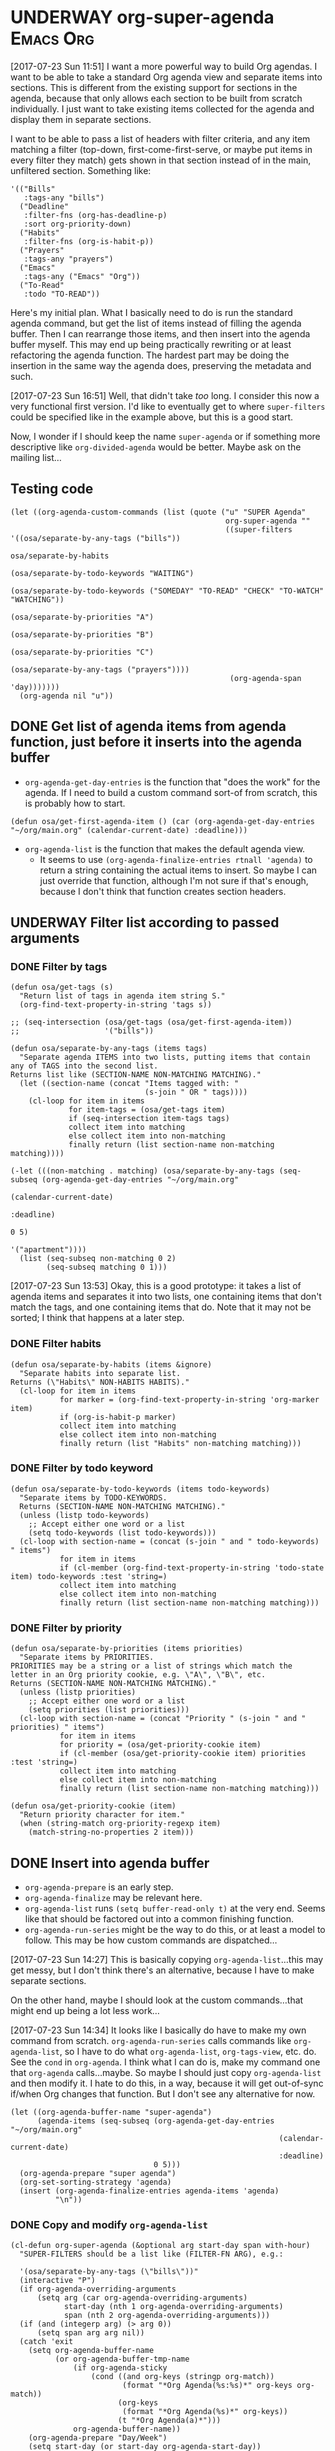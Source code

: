 * UNDERWAY org-super-agenda                                       :Emacs:Org:
:PROPERTIES:
:ID:       d816ac2e-3af2-4f1d-bd7e-d8314bdcca1a
:END:
:LOGBOOK:
-  State "UNDERWAY"   from              [2017-07-23 Sun 11:51]
:END:

[2017-07-23 Sun 11:51] I want a more powerful way to build Org agendas.  I want to be able to take a standard Org agenda view and separate items into sections.  This is different from the existing support for sections in the agenda, because that only allows each section to be built from scratch individually.  I just want to take existing items collected for the agenda and display them in separate sections.

I want to be able to pass a list of headers with filter criteria, and any item matching a filter (top-down, first-come-first-serve, or maybe put items in every filter they match) gets shown in that section instead of in the main, unfiltered section.  Something like:

#+BEGIN_SRC elisp
  '(("Bills"
     :tags-any "bills")
    ("Deadline"
     :filter-fns (org-has-deadline-p)
     :sort org-priority-down)
    ("Habits"
     :filter-fns (org-is-habit-p))
    ("Prayers"
     :tags-any "prayers")
    ("Emacs"
     :tags-any ("Emacs" "Org"))
    ("To-Read"
     :todo "TO-READ"))
#+END_SRC

Here's my initial plan.  What I basically need to do is run the standard agenda command, but get the list of items instead of filling the agenda buffer.  Then I can rearrange those items, and then insert into the agenda buffer myself.  This may end up being practically rewriting or at least refactoring the agenda function.  The hardest part may be doing the insertion in the same way the agenda does, preserving the metadata and such.

[2017-07-23 Sun 16:51] Well, that didn't take /too/ long.  I consider this now a very functional first version.  I'd like to eventually get to where ~super-filters~ could be specified like in the example above, but this is a good start.

Now, I wonder if I should keep the name ~super-agenda~ or if something more descriptive like ~org-divided-agenda~ would be better.  Maybe ask on the mailing list...

** Testing code

#+BEGIN_SRC elisp
  (let ((org-agenda-custom-commands (list (quote ("u" "SUPER Agenda"
                                                  org-super-agenda ""
                                                  ((super-filters '((osa/separate-by-any-tags ("bills"))
                                                                    osa/separate-by-habits
                                                                    (osa/separate-by-todo-keywords "WAITING")
                                                                    (osa/separate-by-todo-keywords ("SOMEDAY" "TO-READ" "CHECK" "TO-WATCH" "WATCHING"))
                                                                    (osa/separate-by-priorities "A")
                                                                    (osa/separate-by-priorities "B")
                                                                    (osa/separate-by-priorities "C")
                                                                    (osa/separate-by-any-tags ("prayers"))))
                                                   (org-agenda-span 'day)))))))
    (org-agenda nil "u"))
#+END_SRC

** DONE Get list of agenda items from agenda function, just before it inserts into the agenda buffer
CLOSED: [2017-07-23 Sun 16:50]
:LOGBOOK:
-  State "DONE"       from "TODO"       [2017-07-23 Sun 16:50]
CLOCK: [2017-07-23 Sun 12:24]
:END:

+  =org-agenda-get-day-entries= is the function that "does the work" for the agenda.  If I need to build a custom command sort-of from scratch, this is probably how to start.

#+NAME: get-agenda-item
#+BEGIN_SRC elisp :results silent :cache yes
  (defun osa/get-first-agenda-item () (car (org-agenda-get-day-entries "~/org/main.org" (calendar-current-date) :deadline)))
#+END_SRC

+  =org-agenda-list= is the function that makes the default agenda view.
     -  It seems to use ~(org-agenda-finalize-entries rtnall 'agenda)~ to return a string containing the actual items to insert.  So maybe I can just override that function, although I'm not sure if that's enough, because I don't think that function creates section headers.

** UNDERWAY Filter list according to passed arguments
:LOGBOOK:
-  State "UNDERWAY"   from "TODO"       [2017-07-23 Sun 16:50]
:END:

*** DONE Filter by tags
CLOSED: [2017-07-23 Sun 15:36]
:LOGBOOK:
-  State "DONE"       from "TODO"       [2017-07-23 Sun 15:36]
:END:

#+BEGIN_SRC elisp :results list
  (defun osa/get-tags (s)
    "Return list of tags in agenda item string S."
    (org-find-text-property-in-string 'tags s))

  ;; (seq-intersection (osa/get-tags (osa/get-first-agenda-item))
  ;;                   '("bills"))

  (defun osa/separate-by-any-tags (items tags)
    "Separate agenda ITEMS into two lists, putting items that contain any of TAGS into the second list.
  Returns list like (SECTION-NAME NON-MATCHING MATCHING)."
    (let ((section-name (concat "Items tagged with: "
                                (s-join " OR " tags))))
      (cl-loop for item in items
               for item-tags = (osa/get-tags item)
               if (seq-intersection item-tags tags)
               collect item into matching
               else collect item into non-matching
               finally return (list section-name non-matching matching))))

  (-let (((non-matching . matching) (osa/separate-by-any-tags (seq-subseq (org-agenda-get-day-entries "~/org/main.org"
                                                                                                      (calendar-current-date)
                                                                                                      :deadline)
                                                                          0 5)
                                                              '("apartment"))))
    (list (seq-subseq non-matching 0 2)
          (seq-subseq matching 0 1)))
#+END_SRC

[2017-07-23 Sun 13:53] Okay, this is a good prototype: it takes a list of agenda items and separates it into two lists, one containing items that don't match the tags, and one containing items that do.  Note that it may not be sorted; I think that happens at a later step.

*** DONE Filter habits
CLOSED: [2017-07-23 Sun 16:02]
:LOGBOOK:
-  State "DONE"       from "TODO"       [2017-07-23 Sun 16:02]
:END:

#+BEGIN_SRC elisp
  (defun osa/separate-by-habits (items &ignore)
    "Separate habits into separate list.
  Returns (\"Habits\" NON-HABITS HABITS)."
    (cl-loop for item in items
             for marker = (org-find-text-property-in-string 'org-marker item)
             if (org-is-habit-p marker)
             collect item into matching
             else collect item into non-matching
             finally return (list "Habits" non-matching matching)))
#+END_SRC

*** DONE Filter by todo keyword
CLOSED: [2017-07-23 Sun 16:16]
:LOGBOOK:
-  State "DONE"       from "TODO"       [2017-07-23 Sun 16:16]
:END:

#+BEGIN_SRC elisp
  (defun osa/separate-by-todo-keywords (items todo-keywords)
    "Separate items by TODO-KEYWORDS.
    Returns (SECTION-NAME NON-MATCHING MATCHING)."
    (unless (listp todo-keywords)
      ;; Accept either one word or a list
      (setq todo-keywords (list todo-keywords)))
    (cl-loop with section-name = (concat (s-join " and " todo-keywords) " items")
             for item in items
             if (cl-member (org-find-text-property-in-string 'todo-state item) todo-keywords :test 'string=)
             collect item into matching
             else collect item into non-matching
             finally return (list section-name non-matching matching)))
#+END_SRC

*** DONE Filter by priority
CLOSED: [2017-07-23 Sun 16:41]
:LOGBOOK:
-  State "DONE"       from "TODO"       [2017-07-23 Sun 16:41]
:END:

#+BEGIN_SRC elisp
  (defun osa/separate-by-priorities (items priorities)
    "Separate items by PRIORITIES.
  PRIORITIES may be a string or a list of strings which match the
  letter in an Org priority cookie, e.g. \"A\", \"B\", etc.
  Returns (SECTION-NAME NON-MATCHING MATCHING)."
    (unless (listp priorities)
      ;; Accept either one word or a list
      (setq priorities (list priorities)))
    (cl-loop with section-name = (concat "Priority " (s-join " and " priorities) " items")
             for item in items
             for priority = (osa/get-priority-cookie item)
             if (cl-member (osa/get-priority-cookie item) priorities :test 'string=)
             collect item into matching
             else collect item into non-matching
             finally return (list section-name non-matching matching)))

  (defun osa/get-priority-cookie (item)
    "Return priority character for item."
    (when (string-match org-priority-regexp item)
      (match-string-no-properties 2 item)))
#+END_SRC

** DONE Insert into agenda buffer
CLOSED: [2017-07-23 Sun 16:51]
:LOGBOOK:
-  State "DONE"       from "TODO"       [2017-07-23 Sun 16:51]
:END:

+  =org-agenda-prepare= is an early step.
+  =org-agenda-finalize= may be relevant here.
+  =org-agenda-list= runs ~(setq buffer-read-only t)~ at the very end.  Seems like that should be factored out into a common finishing function.
+  =org-agenda-run-series= might be the way to do this, or at least a model to follow.  This may be how custom commands are dispatched...

[2017-07-23 Sun 14:27] This is basically copying =org-agenda-list=...this may get messy, but I don't think there's an alternative, because I have to make separate sections.

On the other hand, maybe I should look at the custom commands...that might end up being a lot less work...

[2017-07-23 Sun 14:34] It looks like I basically do have to make my own command from scratch.  =org-agenda-run-series= calls commands like =org-agenda-list=, so I have to do what =org-agenda-list=, =org-tags-view=, etc. do.  See the =cond= in =org-agenda=.  I think what I can do is, make my command one that =org-agenda= calls...maybe.  So maybe I should just copy =org-agenda-list= and then modify it.  I hate to do this, in a way, because it will get out-of-sync if/when Org changes that function.  But I don't see any alternative for now.

#+BEGIN_SRC elisp
  (let ((org-agenda-buffer-name "super-agenda")
        (agenda-items (seq-subseq (org-agenda-get-day-entries "~/org/main.org"
                                                              (calendar-current-date)
                                                              :deadline)
                                  0 5)))
    (org-agenda-prepare "super agenda")
    (org-set-sorting-strategy 'agenda)
    (insert (org-agenda-finalize-entries agenda-items 'agenda)
            "\n"))
#+END_SRC

*** DONE Copy and modify =org-agenda-list=
CLOSED: [2017-07-23 Sun 16:51]
:LOGBOOK:
-  State "DONE"       from "TODO"       [2017-07-23 Sun 16:51]
:END:

#+BEGIN_SRC elisp
  (cl-defun org-super-agenda (&optional arg start-day span with-hour)
    "SUPER-FILTERS should be a list like (FILTER-FN ARG), e.g.:

    '(osa/separate-by-any-tags (\"bills\"))"
    (interactive "P")
    (if org-agenda-overriding-arguments
        (setq arg (car org-agenda-overriding-arguments)
              start-day (nth 1 org-agenda-overriding-arguments)
              span (nth 2 org-agenda-overriding-arguments)))
    (if (and (integerp arg) (> arg 0))
        (setq span arg arg nil))
    (catch 'exit
      (setq org-agenda-buffer-name
            (or org-agenda-buffer-tmp-name
                (if org-agenda-sticky
                    (cond ((and org-keys (stringp org-match))
                           (format "*Org Agenda(%s:%s)*" org-keys org-match))
                          (org-keys
                           (format "*Org Agenda(%s)*" org-keys))
                          (t "*Org Agenda(a)*")))
                org-agenda-buffer-name))
      (org-agenda-prepare "Day/Week")
      (setq start-day (or start-day org-agenda-start-day))
      (if (stringp start-day)
          ;; Convert to an absolute day number
          (setq start-day (time-to-days (org-read-date nil t start-day))))
      (org-compile-prefix-format 'agenda)
      (org-set-sorting-strategy 'agenda)
      (let* ((span (org-agenda-ndays-to-span (or span org-agenda-span)))
             (today (org-today))
             (sd (or start-day today))
             (ndays (org-agenda-span-to-ndays span sd))
             (org-agenda-start-on-weekday
              (if (or (eq ndays 7) (eq ndays 14))
                  org-agenda-start-on-weekday))
             (thefiles (org-agenda-files nil 'ifmode))
             (files thefiles)
             (start (if (or (null org-agenda-start-on-weekday)
                            (< ndays 7))
                        sd
                      (let* ((nt (calendar-day-of-week
                                  (calendar-gregorian-from-absolute sd)))
                             (n1 org-agenda-start-on-weekday)
                             (d (- nt n1)))
                        (- sd (+ (if (< d 0) 7 0) d)))))
             (day-numbers (list start))
             (day-cnt 0)
             (inhibit-redisplay (not debug-on-error))
             (org-agenda-show-log-scoped org-agenda-show-log)
             s e rtn rtnall file date d start-pos end-pos todayp
             clocktable-start clocktable-end filter)
        (setq org-agenda-redo-command
              (list 'org-super-agenda (list 'quote arg) start-day (list 'quote span) with-hour))
        (dotimes (n (1- ndays))
          (push (1+ (car day-numbers)) day-numbers))
        (setq day-numbers (nreverse day-numbers))
        (setq clocktable-start (car day-numbers)
              clocktable-end (1+ (or (org-last day-numbers) 0)))
        (setq-local org-starting-day (car day-numbers))
        (setq-local org-arg-loc arg)
        (setq-local org-agenda-current-span (org-agenda-ndays-to-span span))
        (unless org-agenda-compact-blocks
          (let* ((d1 (car day-numbers))
                 (d2 (org-last day-numbers))
                 (w1 (org-days-to-iso-week d1))
                 (w2 (org-days-to-iso-week d2)))
            (setq s (point))
            (if org-agenda-overriding-header
                (insert (org-add-props (copy-sequence org-agenda-overriding-header)
                            nil 'face 'org-agenda-structure) "\n")
              (insert (org-agenda-span-name span)
                      "-agenda"
                      (if (< (- d2 d1) 350)
                          (if (= w1 w2)
                              (format " (W%02d)" w1)
                            (format " (W%02d-W%02d)" w1 w2))
                        "")
                      ":\n")))
          (add-text-properties s (1- (point)) (list 'face 'org-agenda-structure
                                                    'org-date-line t))
          (org-agenda-mark-header-line s))
        (while (setq d (pop day-numbers))
          (setq date (calendar-gregorian-from-absolute d)
                s (point))
          (if (or (setq todayp (= d today))
                  (and (not start-pos) (= d sd)))
              (setq start-pos (point))
            (if (and start-pos (not end-pos))
                (setq end-pos (point))))
          (setq files thefiles
                rtnall nil)
          (while (setq file (pop files))
            (catch 'nextfile
              (org-check-agenda-file file)
              (let ((org-agenda-entry-types org-agenda-entry-types))
                ;; Starred types override non-starred equivalents
                (when (member :deadline* org-agenda-entry-types)
                  (setq org-agenda-entry-types
                        (delq :deadline org-agenda-entry-types)))
                (when (member :scheduled* org-agenda-entry-types)
                  (setq org-agenda-entry-types
                        (delq :scheduled org-agenda-entry-types)))
                ;; Honor with-hour
                (when with-hour
                  (when (member :deadline org-agenda-entry-types)
                    (setq org-agenda-entry-types
                          (delq :deadline org-agenda-entry-types))
                    (push :deadline* org-agenda-entry-types))
                  (when (member :scheduled org-agenda-entry-types)
                    (setq org-agenda-entry-types
                          (delq :scheduled org-agenda-entry-types))
                    (push :scheduled* org-agenda-entry-types)))
                (unless org-agenda-include-deadlines
                  (setq org-agenda-entry-types
                        (delq :deadline* (delq :deadline org-agenda-entry-types))))
                (cond
                 ((memq org-agenda-show-log-scoped '(only clockcheck))
                  (setq rtn (org-agenda-get-day-entries
                             file date :closed)))
                 (org-agenda-show-log-scoped
                  (setq rtn (apply 'org-agenda-get-day-entries
                                   file date
                                   (append '(:closed) org-agenda-entry-types))))
                 (t
                  (setq rtn (apply 'org-agenda-get-day-entries
                                   file date
                                   org-agenda-entry-types)))))
              (setq rtnall (append rtnall rtn)))) ;; all entries

          (if org-agenda-include-diary
              ;; Diary
              (let ((org-agenda-search-headline-for-time t))
                (require 'diary-lib)
                (setq rtn (org-get-entries-from-diary date))
                (setq rtnall (append rtnall rtn))))

          (if (or rtnall org-agenda-show-all-dates)
              ;; Insert results
              (progn
                (setq day-cnt (1+ day-cnt))
                (insert
                 (if (stringp org-agenda-format-date)
                     (format-time-string org-agenda-format-date
                                         (org-time-from-absolute date))
                   (funcall org-agenda-format-date date))
                 "\n")
                (put-text-property s (1- (point)) 'face
                                   (org-agenda-get-day-face date))
                (put-text-property s (1- (point)) 'org-date-line t)
                (put-text-property s (1- (point)) 'org-agenda-date-header t)
                (put-text-property s (1- (point)) 'org-day-cnt day-cnt)
                (when todayp
                  (put-text-property s (1- (point)) 'org-today t))
                (setq rtnall
                      (org-agenda-add-time-grid-maybe rtnall ndays todayp))

                ;; Actually insert results
                (when rtnall
                  ;; Insert each filtered sublist
                  (cl-loop with filter-fn
                           with args
                           for filter in super-filters
                           if (functionp filter) do (setq filter-fn filter
                                                          args nil)
                           else do (setq filter-fn (car filter)
                                         args (cadr filter))
                           for (section-name non-matching matching) = (funcall filter-fn rtnall args)
                           collect (cons section-name matching) into sections
                           and do (setq rtnall non-matching)
                           finally do (progn
                                        ;; Insert sections
                                        (cl-loop for (section-name . items) in sections
                                                 when items
                                                 do (progn
                                                      (osa/insert-agenda-header section-name)
                                                      (insert (org-agenda-finalize-entries items 'agenda)
                                                              "\n\n")))
                                        (when non-matching
                                          ;; Insert non-matching items in main section
                                          (osa/insert-agenda-header "Other items")
                                          (insert (org-agenda-finalize-entries non-matching 'agenda)
                                                  "\n")))))


                (put-text-property s (1- (point)) 'day d)
                (put-text-property s (1- (point)) 'org-day-cnt day-cnt))))

        (when (and org-agenda-clockreport-mode clocktable-start)
          ;; Clocktable
          (let ((org-agenda-files (org-agenda-files nil 'ifmode))
                ;; the above line is to ensure the restricted range!
                (p (copy-sequence org-agenda-clockreport-parameter-plist))
                tbl)
            (setq p (org-plist-delete p :block))
            (setq p (plist-put p :tstart clocktable-start))
            (setq p (plist-put p :tend clocktable-end))
            (setq p (plist-put p :scope 'agenda))
            (setq tbl (apply 'org-clock-get-clocktable p))
            (insert tbl)))

        ;; Window stuff
        (goto-char (point-min))
        (or org-agenda-multi (org-agenda-fit-window-to-buffer))
        (unless (and (pos-visible-in-window-p (point-min))
                     (pos-visible-in-window-p (point-max)))
          (goto-char (1- (point-max)))
          (recenter -1)
          (if (not (pos-visible-in-window-p (or start-pos 1)))
              (progn
                (goto-char (or start-pos 1))
                (recenter 1))))
        (goto-char (or start-pos 1))

        ;; Add text properties to entire buffer
        (add-text-properties (point-min) (point-max)
                             `(org-agenda-type agenda
                                               org-last-args (,arg ,start-day ,span)
                                               org-redo-cmd ,org-agenda-redo-command
                                               org-series-cmd ,org-cmd))

        (if (eq org-agenda-show-log-scoped 'clockcheck)
            (org-agenda-show-clocking-issues))

        (org-agenda-finalize)
        (setq buffer-read-only t)
        (message ""))))

  (defun osa/insert-agenda-header (s)
    "Insert agenda header into current buffer containing string S and a newline."
    (insert (org-add-props s nil 'face 'org-agenda-structure) "\n"))

    (org-super-agenda nil nil 'day nil :super-filters '((osa/separate-by-any-tags ("bills" "apartment"))))
#+END_SRC

*** DONE Take keyword args with filters
CLOSED: [2017-07-23 Sun 18:46]
:LOGBOOK:
-  State "DONE"       from "TODO"       [2017-07-23 Sun 18:46]
:END:

This isn't quite as elegant to configure, but it's definitely worth the benefits.

#+BEGIN_SRC elisp
  (cl-defun org-super-agenda (&optional arg start-day span with-hour)
    "SUPER-FILTERS should be a list like (FILTER-FN ARG), e.g.:

    '(osa/separate-by-any-tags (\"bills\"))"
    (interactive "P")
    (if org-agenda-overriding-arguments
        (setq arg (car org-agenda-overriding-arguments)
              start-day (nth 1 org-agenda-overriding-arguments)
              span (nth 2 org-agenda-overriding-arguments)))
    (if (and (integerp arg) (> arg 0))
        (setq span arg arg nil))
    (catch 'exit
      (setq org-agenda-buffer-name
            (or org-agenda-buffer-tmp-name
                (if org-agenda-sticky
                    (cond ((and org-keys (stringp org-match))
                           (format "*Org Agenda(%s:%s)*" org-keys org-match))
                          (org-keys
                           (format "*Org Agenda(%s)*" org-keys))
                          (t "*Org Agenda(a)*")))
                org-agenda-buffer-name))
      (org-agenda-prepare "Day/Week")
      (setq start-day (or start-day org-agenda-start-day))
      (if (stringp start-day)
          ;; Convert to an absolute day number
          (setq start-day (time-to-days (org-read-date nil t start-day))))
      (org-compile-prefix-format 'agenda)
      (org-set-sorting-strategy 'agenda)
      (let* ((span (org-agenda-ndays-to-span (or span org-agenda-span)))
             (today (org-today))
             (sd (or start-day today))
             (ndays (org-agenda-span-to-ndays span sd))
             (org-agenda-start-on-weekday
              (if (or (eq ndays 7) (eq ndays 14))
                  org-agenda-start-on-weekday))
             (thefiles (org-agenda-files nil 'ifmode))
             (files thefiles)
             (start (if (or (null org-agenda-start-on-weekday)
                            (< ndays 7))
                        sd
                      (let* ((nt (calendar-day-of-week
                                  (calendar-gregorian-from-absolute sd)))
                             (n1 org-agenda-start-on-weekday)
                             (d (- nt n1)))
                        (- sd (+ (if (< d 0) 7 0) d)))))
             (day-numbers (list start))
             (day-cnt 0)
             (inhibit-redisplay (not debug-on-error))
             (org-agenda-show-log-scoped org-agenda-show-log)
             s e rtn rtnall file date d start-pos end-pos todayp
             clocktable-start clocktable-end filter)
        (setq org-agenda-redo-command
              (list 'org-super-agenda (list 'quote arg) start-day (list 'quote span) with-hour))
        (dotimes (n (1- ndays))
          (push (1+ (car day-numbers)) day-numbers))
        (setq day-numbers (nreverse day-numbers))
        (setq clocktable-start (car day-numbers)
              clocktable-end (1+ (or (org-last day-numbers) 0)))
        (setq-local org-starting-day (car day-numbers))
        (setq-local org-arg-loc arg)
        (setq-local org-agenda-current-span (org-agenda-ndays-to-span span))
        (unless org-agenda-compact-blocks
          (let* ((d1 (car day-numbers))
                 (d2 (org-last day-numbers))
                 (w1 (org-days-to-iso-week d1))
                 (w2 (org-days-to-iso-week d2)))
            (setq s (point))
            (if org-agenda-overriding-header
                (insert (org-add-props (copy-sequence org-agenda-overriding-header)
                            nil 'face 'org-agenda-structure) "\n")
              (insert (org-agenda-span-name span)
                      "-agenda"
                      (if (< (- d2 d1) 350)
                          (if (= w1 w2)
                              (format " (W%02d)" w1)
                            (format " (W%02d-W%02d)" w1 w2))
                        "")
                      ":\n")))
          (add-text-properties s (1- (point)) (list 'face 'org-agenda-structure
                                                    'org-date-line t))
          (org-agenda-mark-header-line s))
        (while (setq d (pop day-numbers))
          (setq date (calendar-gregorian-from-absolute d)
                s (point))
          (if (or (setq todayp (= d today))
                  (and (not start-pos) (= d sd)))
              (setq start-pos (point))
            (if (and start-pos (not end-pos))
                (setq end-pos (point))))
          (setq files thefiles
                rtnall nil)
          (while (setq file (pop files))
            (catch 'nextfile
              (org-check-agenda-file file)
              (let ((org-agenda-entry-types org-agenda-entry-types))
                ;; Starred types override non-starred equivalents
                (when (member :deadline* org-agenda-entry-types)
                  (setq org-agenda-entry-types
                        (delq :deadline org-agenda-entry-types)))
                (when (member :scheduled* org-agenda-entry-types)
                  (setq org-agenda-entry-types
                        (delq :scheduled org-agenda-entry-types)))
                ;; Honor with-hour
                (when with-hour
                  (when (member :deadline org-agenda-entry-types)
                    (setq org-agenda-entry-types
                          (delq :deadline org-agenda-entry-types))
                    (push :deadline* org-agenda-entry-types))
                  (when (member :scheduled org-agenda-entry-types)
                    (setq org-agenda-entry-types
                          (delq :scheduled org-agenda-entry-types))
                    (push :scheduled* org-agenda-entry-types)))
                (unless org-agenda-include-deadlines
                  (setq org-agenda-entry-types
                        (delq :deadline* (delq :deadline org-agenda-entry-types))))
                (cond
                 ((memq org-agenda-show-log-scoped '(only clockcheck))
                  (setq rtn (org-agenda-get-day-entries
                             file date :closed)))
                 (org-agenda-show-log-scoped
                  (setq rtn (apply 'org-agenda-get-day-entries
                                   file date
                                   (append '(:closed) org-agenda-entry-types))))
                 (t
                  (setq rtn (apply 'org-agenda-get-day-entries
                                   file date
                                   org-agenda-entry-types)))))
              (setq rtnall (append rtnall rtn)))) ;; all entries

          (if org-agenda-include-diary
              ;; Diary
              (let ((org-agenda-search-headline-for-time t))
                (require 'diary-lib)
                (setq rtn (org-get-entries-from-diary date))
                (setq rtnall (append rtnall rtn))))

          (if (or rtnall org-agenda-show-all-dates)
              ;; Insert results
              (progn
                (setq day-cnt (1+ day-cnt))
                (insert
                 (if (stringp org-agenda-format-date)
                     (format-time-string org-agenda-format-date
                                         (org-time-from-absolute date))
                   (funcall org-agenda-format-date date))
                 "\n")
                (put-text-property s (1- (point)) 'face
                                   (org-agenda-get-day-face date))
                (put-text-property s (1- (point)) 'org-date-line t)
                (put-text-property s (1- (point)) 'org-agenda-date-header t)
                (put-text-property s (1- (point)) 'org-day-cnt day-cnt)
                (when todayp
                  (put-text-property s (1- (point)) 'org-today t))
                (setq rtnall
                      (org-agenda-add-time-grid-maybe rtnall ndays todayp))

                ;; Actually insert results
                (when rtnall
                  ;; Insert each filtered sublist
                  (cl-loop with filter-fn
                           with args
                           with last-sections
                           for filter in super-filters
                           if (functionp filter) do (setq filter-fn filter
                                                          args nil
                                                          last nil)
                           else do (setq filter-fn (plist-get filter :fn)
                                         args (plist-get filter :args)
                                         last (plist-get filter :last))
                           for (section-name non-matching matching) = (funcall filter-fn rtnall args)

                           ;; FIXME: This repetition is kind of ugly, but I guess cl-loop is worth it...
                           if last collect (cons section-name matching) into last-sections
                           and do (setq rtnall non-matching)
                           else collect (cons section-name matching) into sections
                           and do (setq rtnall non-matching)

                           finally do (progn
                                        ;; Insert sections
                                        (cl-loop for (section-name . items) in sections
                                                 when items
                                                 do (progn
                                                      (osa/insert-agenda-header section-name)
                                                      (insert (org-agenda-finalize-entries items 'agenda)
                                                              "\n\n")))
                                        (when non-matching
                                          ;; Insert non-matching items in main section
                                          (osa/insert-agenda-header "Other items")
                                          (insert (org-agenda-finalize-entries non-matching 'agenda)
                                                  "\n\n"))

                                        ;; Insert final sections
                                        (cl-loop for (section-name . items) in last-sections
                                                 when items
                                                 do (progn
                                                      (osa/insert-agenda-header section-name)
                                                      (insert (org-agenda-finalize-entries items 'agenda)
                                                              "\n\n"))))))


                (put-text-property s (1- (point)) 'day d)
                (put-text-property s (1- (point)) 'org-day-cnt day-cnt))))

        (when (and org-agenda-clockreport-mode clocktable-start)
          ;; Clocktable
          (let ((org-agenda-files (org-agenda-files nil 'ifmode))
                ;; the above line is to ensure the restricted range!
                (p (copy-sequence org-agenda-clockreport-parameter-plist))
                tbl)
            (setq p (org-plist-delete p :block))
            (setq p (plist-put p :tstart clocktable-start))
            (setq p (plist-put p :tend clocktable-end))
            (setq p (plist-put p :scope 'agenda))
            (setq tbl (apply 'org-clock-get-clocktable p))
            (insert tbl)))

        ;; Window stuff
        (goto-char (point-min))
        (or org-agenda-multi (org-agenda-fit-window-to-buffer))
        (unless (and (pos-visible-in-window-p (point-min))
                     (pos-visible-in-window-p (point-max)))
          (goto-char (1- (point-max)))
          (recenter -1)
          (if (not (pos-visible-in-window-p (or start-pos 1)))
              (progn
                (goto-char (or start-pos 1))
                (recenter 1))))
        (goto-char (or start-pos 1))

        ;; Add text properties to entire buffer
        (add-text-properties (point-min) (point-max)
                             `(org-agenda-type agenda
                                               org-last-args (,arg ,start-day ,span)
                                               org-redo-cmd ,org-agenda-redo-command
                                               org-series-cmd ,org-cmd))

        (if (eq org-agenda-show-log-scoped 'clockcheck)
            (org-agenda-show-clocking-issues))

        (org-agenda-finalize)
        (setq buffer-read-only t)
        (message ""))))

  (let ((org-agenda-custom-commands (list (quote ("u" "SUPER Agenda"
                                                  org-super-agenda ""
                                                  ((super-filters '((:fn osa/separate-by-any-tags :args ("bills"))
                                                                    osa/separate-by-habits
                                                                    (:fn osa/separate-by-todo-keywords :args "WAITING")
                                                                    (:fn osa/separate-by-todo-keywords :args ("SOMEDAY" "TO-READ" "CHECK" "TO-WATCH" "WATCHING")
                                                                         :last t)
                                                                    (:fn osa/separate-by-priorities :args "A")
                                                                    (:fn osa/separate-by-priorities :args "B")
                                                                    (:fn osa/separate-by-priorities :args "C")
                                                                    (:fn osa/separate-by-any-tags :args ("prayers"))))
                                                   (org-agenda-span 'day)))))))
    (org-agenda nil "u"))


  (let ((filter '(:name osa/separate-by-todo-keywords :args ("SOMEDAY" "TO-READ" "CHECK" "TO-WATCH" "WATCHING")
                                                :last t)))
    (plist-get filter :args))
#+END_SRC

** UNDERWAY Use macros
:LOGBOOK:
-  State "UNDERWAY"   from              [2017-07-23 Sun 18:08]
:END:

This is a start.

#+BEGIN_SRC elisp
  (cl-defmacro osa/def-separator (name docstring &key section-name test)
    (declare (indent defun))
    (let ((function-name (intern (concat "osa/separate-by-" (symbol-name name)))))
      `(defun ,function-name (items args)
         ,docstring
         (unless (listp args)
           (setq args (list args)))
         (cl-loop with section-name = ,section-name
                  for item in items
                  if ,test
                  collect item into matching
                  else collect item into non-matching
                  finally return (list section-name non-matching matching)))))

  (osa/def-separator priorities
    "Separate items by PRIORITIES.
    PRIORITIES may be a string or a list of strings which match the
    letter in an Org priority cookie, e.g. \"A\", \"B\", etc.
    Returns (SECTION-NAME NON-MATCHING MATCHING)."
    :section-name (concat "Priority " (s-join " and " args) " items")
    :test (cl-member (osa/get-priority-cookie item) args :test 'string=))
#+END_SRC
